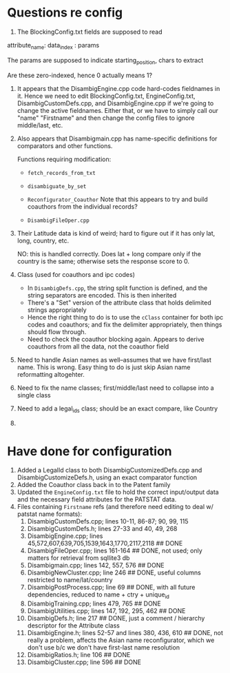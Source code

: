 * Questions re config

1. The BlockingConfig.txt fields are supposed to read 
attribute_name: data_index : params

The params are supposed to indicate starting_position, chars to
extract

Are these zero-indexed, hence 0 actually means 1?

1. It appears that the DisambigEngine.cpp code hard-codes fieldnames
   in it. Hence we need to edit BlockingConfig.txt, EngineConfig.txt,
   DisambigCustomDefs.cpp, and DisambigEngine.cpp if we're going to
   change the active fieldnames. Either that, or we have to simply
   call our "name" "Firstname" and then change the config files to
   ignore middle/last, etc.

2. Also appears that Disambigmain.cpp has name-specific definitions
   for comparators and other functions. 

   Functions requiring modification:
   - ~fetch_records_from_txt~

   - ~disambiguate_by_set~

   - ~Reconfigurator_Coauthor~
     Note that this appears to try and build coauthors from the
     individual records?

   - ~DisambigFileOper.cpp~
     

   

1. Their Latitude data is kind of weird; hard to figure out if it has
   only lat, long, country, etc.

   NO: this is handled correctly. Does lat + long compare only if the
   country is the same; otherwise sets the response score to 0.

2. Class (used for coauthors and ipc codes)
   - In ~DisambigDefs.cpp~, the string split function is defined, and
     the string separators are encoded. This is then inherited
   - There's a "Set" version of the attribute class that holds
     delimited strings appropriately
   - Hence the right thing to do is to use the ~cClass~ container for
     both ipc codes and coauthors; and fix the delimiter
     appropriately, then things should flow through.
   - Need to check the coauthor blocking again. Appears to derive
     coauthors from all the data, not the coauthor field
3. Need to handle Asian names as well--assumes that we have first/last
   name. This is wrong. Easy thing to do is just skip Asian name
   reformatting altogehter.
4. Need to fix the name classes; first/middle/last need to collapse
   into a single class
5. Need to add a legal_ids class; should be an exact compare, like Country
6. 



* Have done for configuration

1. Added a LegalId class to both DisambigCustomizedDefs.cpp and
   DisambigCustomizeDefs.h, using an exact comparator function
2. Added the Coauthor class back in to the Patent family
3. Updated the ~EngineConfig.txt~ file to hold the correct
   input/output data and the necessary field attributes for the
   PATSTAT data.
4. Files containing ~Firstname~ refs (and therefore need editing to
   deal w/ patstat name formats):
   1. DisambigCustomDefs.cpp; lines 10-11, 86-87; 90, 99, 115
   2. DisambigCustomDefs.h; lines 27-33 and 40, 49, 268
   3. DisambigEngine.cpp; lines
      45,572,607,639,705,1539,1643,1770,2117,2118 ## DONE
   4. DisambigFileOper.cpp; lines 161-164 ## DONE, not used; only
      matters for retrieval from sqllite3 db
   5. Disambigmain.cpp; lines 142, 557, 576 ## DONE
   6. DisambigNewCluster.cpp; line 246 ## DONE, useful columns
      restricted to name/lat/country
   7. DisambigPostProcess.cpp; line 69 ## DONE, with all future
      dependencies, reduced to name + ctry + unique_id
   8. DisambigTraining.cpp; lines 479, 765 ## DONE
   9. DisambigUtilities.cpp; lines 147, 192, 295, 462 ## DONE
   10. DisambigDefs.h; line 217 ## DONE, just a
      comment / hierarchy descriptor for the Attribute class
   11. DisambigEngine.h; lines 52-57 and lines 380, 436, 610 ## DONE,
       not really a problem, affects the Asian name reconfigurator,
       which we don't use b/c we don't have first-last name resolution
   12. DisambigRatios.h; line 106 ## DONE
   13. DisambigCluster.cpp; line 596 ## DONE



